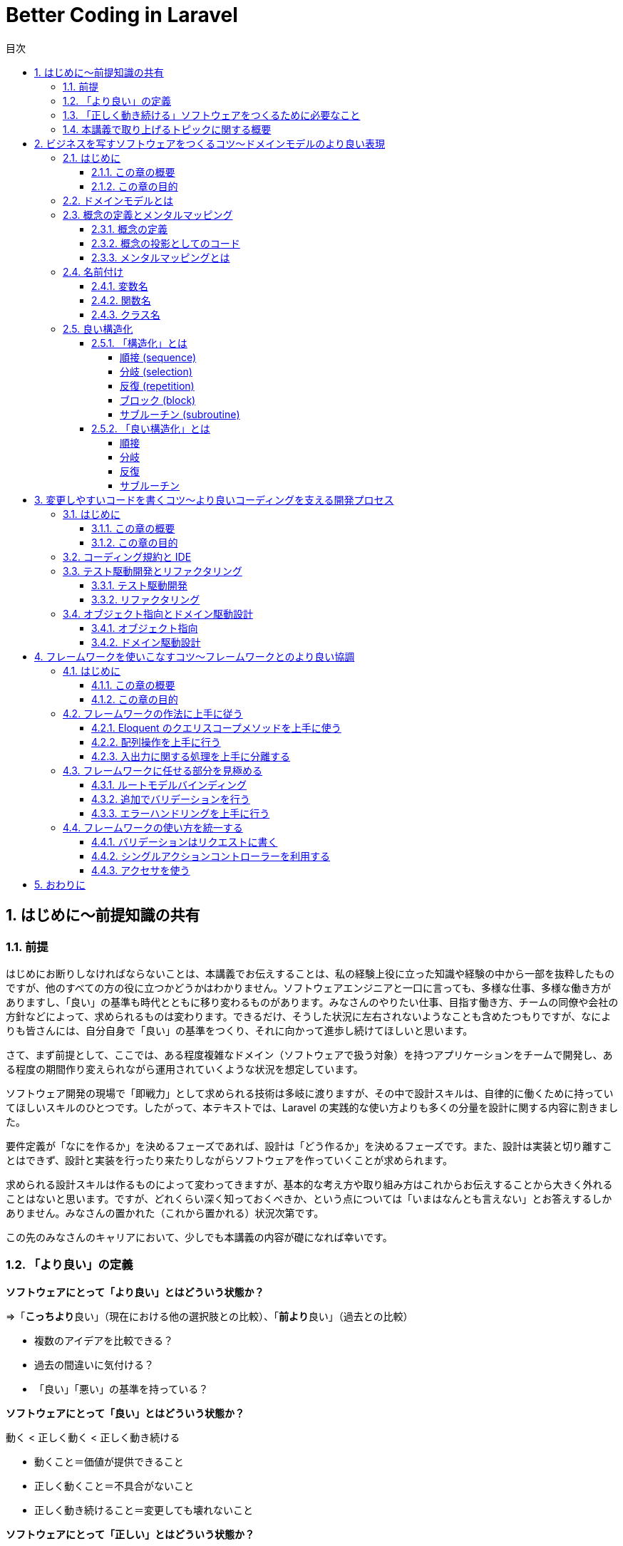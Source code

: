 :source-highlighter: rouge
:toc: left
:sectnums:
:toclevels: 5
:toc-title: 目次

:icons: font

# Better Coding in Laravel

## はじめに〜前提知識の共有

### 前提

はじめにお断りしなければならないことは、本講義でお伝えすることは、私の経験上役に立った知識や経験の中から一部を抜粋したものですが、他のすべての方の役に立つかどうかはわかりません。ソフトウェアエンジニアと一口に言っても、多様な仕事、多様な働き方がありますし、「良い」の基準も時代とともに移り変わるものがあります。みなさんのやりたい仕事、目指す働き方、チームの同僚や会社の方針などによって、求められるものは変わります。できるだけ、そうした状況に左右されないようなことも含めたつもりですが、なによりも皆さんには、自分自身で「良い」の基準をつくり、それに向かって進歩し続けてほしいと思います。

さて、まず前提として、ここでは、ある程度複雑なドメイン（ソフトウェアで扱う対象）を持つアプリケーションをチームで開発し、ある程度の期間作り変えられながら運用されていくような状況を想定しています。

ソフトウェア開発の現場で「即戦力」として求められる技術は多岐に渡りますが、その中で設計スキルは、自律的に働くために持っていてほしいスキルのひとつです。したがって、本テキストでは、Laravel の実践的な使い方よりも多くの分量を設計に関する内容に割きました。

要件定義が「なにを作るか」を決めるフェーズであれば、設計は「どう作るか」を決めるフェーズです。また、設計は実装と切り離すことはできず、設計と実装を行ったり来たりしながらソフトウェアを作っていくことが求められます。

求められる設計スキルは作るものによって変わってきますが、基本的な考え方や取り組み方はこれからお伝えすることから大きく外れることはないと思います。ですが、どれくらい深く知っておくべきか、という点については「いまはなんとも言えない」とお答えするしかありません。みなさんの置かれた（これから置かれる）状況次第です。

この先のみなさんのキャリアにおいて、少しでも本講義の内容が礎になれば幸いです。

### 「より良い」の定義

**ソフトウェアにとって「より良い」とはどういう状態か？**

=>「**こっちより**良い」（現在における他の選択肢との比較）、「**前より**良い」（過去との比較）

- 複数のアイデアを比較できる？
- 過去の間違いに気付ける？
- 「良い」「悪い」の基準を持っている？

**ソフトウェアにとって「良い」とはどういう状態か？**

動く < 正しく動く < 正しく動き続ける

- 動くこと＝価値が提供できること
- 正しく動くこと＝不具合がないこと
- 正しく動き続けること＝変更しても壊れないこと

**ソフトウェアにとって「正しい」とはどういう状態か？**

- 顧客の求めているもの
- 意図したとおりに動くもの
- 意図を理解しやすいもの

**なぜソフトウェアを「正しく」作ることが求められるのか？**

- 顧客の求めているものを作ることで、顧客に価値を最大限に提供できるから
- 意図したとおりに動くものを作ることで、不具合をなくすことができるから
- 意図を理解しやすいものを作ることで、メンテナンスしやすくなるから

**ソフトウェアを「正しく」作るとなにがうれしいのか？**

- お客さんにいいものが出来たと喜んでもらえるとうれしい
- 不具合が少なくなればトラブルが減って平和になるのでうれしい
- 他人が書いたコードが読みやすいとどういう動きになっているか悩まなくていいのでうれしい

### 「正しく動き続ける」ソフトウェアをつくるために必要なこと

**ソフトウェアが「正しく動き続ける」ために必要なこと**

- 改善され続ける開発プロセス
- ビジネスをソフトウェアに写すための技術
- 変更しやすいコード

**ソフトウェアが「正しく動き続ける」ことを阻むもの**

- 正しくない要求
- エントロピー増大の法則
- スキル不足

**ソフトウェア「正しく動き続ける」ことを阻害する要因を排除するために必要なこと**

- 要求開発
- リファクタリング
- 学習する組織

**もう一つの大事なこと：「素早くつくる」**

- 素早く世に出して市場の反応を見る
- 素早くつくり変えて顧客の要望に応える
- 素早く直して顧客の信頼を保つ

### 本講義で取り上げるトピックに関する概要

**本講義で取り上げる3つのトピック**

1. ビジネスを写すソフトウェアをつくるコツ〜ドメインモデルのより良い表現
2. 変更容易なコードを書くコツ〜より良いコーディングを支える開発プロセス
3. フレームワークを使いこなすコツ〜フレームワークとのより良い協調

.ここまでのまとめ
****
本講義における良いソフトウェアとはどういうものか、を順を追って説明しました。

**「顧客の求めているものを意図したとおりに動くように作り、その意図が他の人に理解しやすいもの」**

という定義で、このあともお付き合いください。「良い」や「正しい」の指すものは他にもあるでしょう。みなさんにとって、「良い」「正しい」ものがどういうものであるか、少し考えてみてください。
****


> クリーンコードとは、原作者以外の人にも読むことができ、そして拡張できるコードのことです。そこには単体テストと受け入れテストがあります。そこには意味を持った名前があります。1つのことをするのに、いくつもの方法を提供するのではなく、ただ1つの方法を提供します。依存性は最低限で、それは明確に定義され、そして明快で最低限のAPIが提供されます。コードは文芸的でなければなりません。なぜなら言語によりますが、すべての必要な情報がコードだけで明確に表現できるわけではないからです。
> 
> Robert C. Martin,花井 志生. Clean Code　アジャイルソフトウェア達人の技 

> 私がクリーンコードの中に見つけた品質に関する項目を、1つ1つここで挙げていくこともできるでしょうが、その中でも、包括的で、すべてを先導するものが1つあります。クリーンコードは常に誰かが気配りを持って書いているように見えます。コードをよりよくするのに、すぐにわかるような明白なものは存在しません。こうしたことがらはすべて、コードの作者が考えるのです。改善について思いを馳せると、あなたは、あなた自身が座っている場所へといざなわれます。そこであなたは、誰か（同じ仲間のために、仕事に深い気配りができる誰か）が残してくれたコードを前に感謝を捧げているのです。
> 
> Robert C. Martin,花井 志生. Clean Code　アジャイルソフトウェア達人の技 

## ビジネスを写すソフトウェアをつくるコツ〜ドメインモデルのより良い表現

### はじめに

#### この章の概要

ソフトウェア開発において「ビジネスを写す」行為に相当するのは「要件定義」と「設計」です。アプリケーション（＝ウェブサービス）がビジネスそのものであるケースや、大きなビジネスの一部であるケース、自社開発や受託開発など、様々な要素が絡み合って、要件定義や設計は複雑になりがちです。それでも、そうした複雑さをできるだけ明瞭に保つためにできる工夫があります。この章ではそうした工夫の一部をご紹介します。

#### この章の目的

「前提知識」のところで挙げた以下の2点を思い出してください。

**なぜソフトウェアを「正しく」作ることが求められるのか？**

- 顧客の求めているものを作ることで、顧客に価値を最大限に提供できるから

**ソフトウェアが「正しく動き続ける」ために必要なこと**

- ビジネスをソフトウェアに写すための技術

顧客の求めているものをソフトウェアにする過程で、できるだけ正確で明瞭な言葉や概念を定義し、それらをできるだけそのままコードに落とし込んでいくことができれば、要件定義から設計、実装、テストまで、認識の齟齬や不明瞭な解釈といった不具合の原因になりがちな要素を少しでも多く排除することができます。

この章では、そうした言葉や概念の定義を正確に表現することの大切さを学んでいただければ、と思います。

### ドメインモデルとは

以下の記事を参照してください。

[ドメインモデル、ドメインロジックとは何かをコードを交えて考えてみる - Qiita](https://qiita.com/nunulk/items/022ca288fb957ba58b52)


一言で説明するのは難しいんですが、

> ソフトウェア開発におけるドメインは、そのソフトウェアがなにをするためのものなのか、という定義のうち、ウェブとかデータベースとかメールとか、そういう外部のソフトウェアや決まりごと（HTTPとかSQLとかSMTPとか）の無関係な部分

という理解でいったんはいいのかな、と思っています。上記の記事では、実際にコードを用いて「ドメインモデル」を表現した例も載せてありますので、そこを読むとさらに理解が深まると思います。

### 概念の定義とメンタルマッピング

#### 概念の定義

> 思考において把握される、物事の「何たるか」という部分。抽象的かつ普遍的に捉えられた、そのものが示す性質。
> 
> 実用日本語表現辞典

ソフトウェアは何らかの目的を達成するためにつくられるもので、とりわけ仕事で携わるウェブアプリケーションソフトウェアは、何らかのビジネスの一端を担う目的があることがほとんどです。そうしたビジネスの「何たるか」をコードで表現することが、プログラミングの大事な要素のひとつです。

#### 概念の投影としてのコード

プログラムは**書いたとおりにしか動かない**ものなので、プログラマが「概念」を曖昧にしか理解していないと、その概念を具現化したコードも不正確になってしまう危険があります。

日常で何気なく使っている言葉でも、それをソフトウェアで表現する際には、厳密に表現する必要があります。

**概念の例1）商品**

ECサイトで販売しているものは商品ですが、実体を持っているわけではなく、そのサイトで販売しているものが洋服であれば（洋服もまた概念）、洋服一着一着が実体であり、それらの集合に名前をつけたものが「洋服」であり「商品」です。また、「商品」も、同じ名称で異なる色やサイズによって分かれていることがあり、一口に「商品」と言っても、それが指す概念を統一させるのは難しいので、細かく定義する必要があります。

[source,php]
----
/**
 * 商品
 */
class Item
{
    private string $name;
    private int $price;
    private string $brand;
    // ...
}
----

**概念の例2) VIP会員**

あるECサイトでは特定の条件を満たす会員を「VIP会員」と定め、優遇することにしました。その条件は、サイト運営者が決めた概念です。条件や優遇措置は、「VIP会員」という言葉からイメージできないので、細かく定義する必要があります。

[source,php]
----
/**
 * 会員
 */
class Member
{
    private bool $isVip;
    // ...
}

/**
 * VIP会員
 */
class VipMember extends Member
{
    // ...
}

/**
 * VIP会員の条件を満たしているかどうか
 */
class VipMemberSpecification
{
    public function isSatisfied(Member $member): bool {...}
}

/**
 * VIP会員の優遇措置
 */
class VipMemberPreferentialTreatment
{
    public function discount(int $price): int {...}
    public function shippingFee(int $fee): int {...}
    // ...
}
----

#### メンタルマッピングとは

> メンタルマップ（英: mental map）とは、認知心理学において記憶の中に構成される「あるべき姿」のイメージをさす言葉である。
> 
> Wikipedia

すなわち「メンタルマッピング」とは「あるべき姿を思い描く行為」であり、ソフトウェア開発における「メンタルマップ」は、開発に関わる全員が共通して思い描く「あるべき姿」であり、そのイメージをできるだけ正確にコードで表現するために必要なものです。

メンタルマッピングは、人間が頭の中に思い描く多数の概念（イメージ）を繋ぎ合わせていく行為でもあります。これは一般的には「マインドマップ」として知られる、アイデアや概念を繋ぎ合わせる表現方法です。

ソフトウェア開発はクリエイティブな仕事なので、こうした脳内のイメージの整理や言語化が求められます。無意識にやっている人も多いかと思いますが、もし苦手意識があるのであれば、普段からメンタルマッピングを行うことで、ものごとの抽象化、言語化といったスキルをトレーニングできるので、ぜひやってみてください。

**演習1**
====
1. 「赤信号」とはどういうものか説明してください
2. 「じゃんけん」のルールを説明してください
3. 「親近感」を別の言葉で表現してください（思いつく限り挙げてください）
====

### 名前付け

概念の抽出ができたら、次に行うことはその概念に名前を付けることです。ほとんどの場合、プログラムは英語をベースにして書かれますので、概念は日本語、表現は英語、となり、間に翻訳が挟まることになります。日英辞典、英英辞典を使って翻訳しますが、日本特有の概念は英語化することが難しいので、複数の候補から選んで決めます。チーム開発の場合は、何らかの方法でコンセンサス（この概念にはこの語を充てますという共通理解）を取ることが必要です。

#### 変数名

**Bad**

[source,php]
----
$x = 0;
----

変数名を見て、データの中身や用途がイメージできない。

**Good**

[source,php]
----
$countLiked = 0;
----

いいねされた数、という具体的なイメージができる。

#### 関数名

**Bad**

[source,php]
----
$sum = func(1, 2);

function func($a, $b) {
    return $a + $b;
}
----

関数名を見て、どんな処理をするのかイメージできない。

**Good**

[source,php]
----
$sum = add(1, 2);

function add(int $a, int $b): int {
    return $a + $b;
}
----

2つの数値を足す、という具体的なイメージができる。

#### クラス名

**Bad**

[source,php]
----
class Util
{
    public static function formatDateTime(DateTimeInterface $dateTime): string {...}
}

echo Util::formatDateTime($article->publishedAt);
----

クラス名を見て、どういう処理やデータがまとまっているクラスなのかイメージできない。

**Good**

[source,php]
----
/**
 * 記事の公開日
 */
class PublishedAt
{
    public function __construct(DateTimeInterface $dateTime) {...}
    public function longFormat(): string {...}
    public function shortFormat(): string {...}
}

echo (new PublishedAt($article->publishedAt))->longFormat();
----

「公開日」という日時型のデータを持つクラスであることがイメージできる。

**演習2**
====
1. 「連続した計算の途中の結果」を保持する変数名を考えてください
2. 「2つの場所の距離を算出する」関数名を考えてください
3. 「開始日と終了日をデータとして持ち、与えられた日時がその範囲に含まれているかどうかを判定する関数」を持つクラス名を考えてください
====

### 良い構造化

#### 「構造化」とは

> 構造化プログラミング（こうぞうかプログラミング、英: structured programming）とは、コンピュータプログラムの明瞭化を目的にした手法であり、一般的には順接、分岐、反復の三つの制御構造（control structures）によって、処理の流れを記述することであると認識されている。コードブロックとサブルーチンも加えられることがある。
> 
> Wikipedia

以下の5つがプログラムを「構造化」するための要素です。

- 順接 (sequence)
- 分岐 (selection)
- 反復 (repetition)
- ブロック (block)
- サブルーチン (subroutine)

##### 順接 (sequence)

処理を順番に実行していくこと

[source,php]
----
$n = 1 + 2;
$m = $n * 2;
echo $m;
----

##### 分岐 (selection)

条件によって実行する処理を分けること (if/else, switch)

[source,php]
----
if ($n > $max) {
    $max = $n;
}
----

##### 反復 (repetition)

繰り返し処理を実行すること (for, foreach, while)

[source,php]
----
$totalPrice = 0;
foreach ($items as $item) {
    $totalPrice += $item->price;
}
----

##### ブロック (block)

処理の集まり（PHP では `{}` で囲む）

（現代のプログラミングでは、以下のようなブロックはほぼまったく使わないので、覚えなくて大丈夫です）

[source,php]
----
$n = 0;

first: {
    $n = 1;
    echo '$n=', $n, PHP_EOL;
    // $n=1
}

second: {
    $n = 2;
    echo '$n=', $n, PHP_EOL;    
    // $n=2
}

echo '$n=', $n, PHP_EOL;
// $n=2
----

##### サブルーチン (subroutine)

処理の集まりに名前を付けたもの（言語によって呼び方は異なるが、PHP では関数やメソッドが該当する）

[source,php]
----
function fizz_buzz(int $n): string {
    if ($n % 3 === 0 && $n % 5 === 0) {
        return 'FizzBuzz';
    }
    if ($n % 3 === 0) {
        return 'Fizz';
    }
    if ($n % 5 === 0) {
        return 'Buzz';
    }
    return (string)$n;
}

for ($i = 1; $i <= 100; $i++) {
    echo fizz_buzz($i), PHP_EOL;
}
----

#### 「良い構造化」とは

##### 順接

意味のある順番になっているか

**Bad**

[source,php]
----
$x = 0;
$y = 0;

$x += 1;
$y += 1;

$x *= 2;
$y *= 2;

echo "$x, $y", PHP_EOL;
----

**Good**

[source,php]
----
// x に関する処理をまとめる
$x = 0;
$x += 1;
$x *= 2;

// y に関する処理をまとめる
$y = 0;
$y += 1;
$y *= 2;

echo "$x, $y", PHP_EOL;
----

##### 分岐

**Bad**

[source,php]
----
if (isset($params['value'])) {
    if ($params['value'] >= 10) {
        // ここに
        // 長い
        // 処理が
        // 入る
        return $result;
    } else {
        return $params['value'];
    }
} else {
    return 0;
}
----

**Good**

[source,php]
----
// 例外的な処理は早期リターンを使う
if (!isset($params['value'])) {
    return 0;
}
// 計算が必要ないようなケースも早期リターンが使える
if ($params['value'] < 10) {
    return $params['value'];
}
// 長い処理を関数にすればもっと良い
return doSomething($params['value']);
----

##### 反復

**Bad**

[source,php]
----
// メンバーが全員同じ組織に属していることと3科目のスコアが揃っていることを確認する

$members = [
    ['id' => 1, 'organization_id' => 1],
    ['id' => 2, 'organization_id' => 1],
    ['id' => 3, 'organization_id' => 1],
];
$scores = [
    ['member_id' => 1, 'values' => ['数学' => 90, '国語' => 80, '英語' => 70]],
    ['member_id' => 2, 'values' => ['数学' => 80, '国語' => 70, '英語' => 60]],
    ['member_id' => 3, 'values' => ['数学' => 85, '国語' => 75, '英語' => 65]],
];
$organizationId = null;
$expectedKeys = ['数学', '国語', '英語'];
sort($expectedKeys);
for ($i = 0; $i < count($members); $i++) {
    if ($organizationId !== null && $members[$i]['organization_id'] !== $organizationId) {
        return false;
    }
    $organizationId = $members[$i]['organiztion_id'];
    $keys = array_keys($scores[$i]['values']);
    sort($keys);
    if ($keys !== $expectedKeys) {
        return false;
    }
}
return true;
----

**Good**

[source,php]
----
// メンバーが全員同じ組織に属していることと3科目のスコアが揃っていることを確認する

$members = [
    ['id' => 1, 'organization_id' => 1],
    ['id' => 2, 'organization_id' => 1],
    ['id' => 3, 'organization_id' => 1],
];
$scores = [
    ['member_id' => 1, 'values' => ['数学' => 90, '国語' => 80, '英語' => 70]],
    ['member_id' => 2, 'values' => ['数学' => 80, '国語' => 70, '英語' => 60]],
    ['member_id' => 3, 'values' => ['数学' => 85, '国語' => 75, '英語' => 65]],
];

// 一度にひとつだけのことをやる
$first = array_shift($members);
// foreach が使えるところは for の代わりに foreach を使う
foreach ($members as $member) {
    if ($member['organization_id'] !== $first['organization_id']) {
        return false;
    }
}

// ここでも一度にひとつだけのことをやる
$expectedKeys = ['数学', '国語', '英語'];
foreach ($scores as $score) {
    // 自作の関数に置き換えて、ブロックの中をできるだけ簡潔にする
    if (!Arr::hasSameKeys($score['values'], expectedKeys)) {
        return false;
    }
}

return true;
----

##### サブルーチン

**Bad**

[source,php]
----
/**
 * リクエストデータを処理する
 *
 * @param array $data
 * @param bool $flag true のときは object に変換して返す
 * @return array|object
 */
function processData(array $data, bool $flag = true)
{
    // ...
}
----

**Good**

[source,php]
----
/**
 * リクエストパラメータを最適化して配列で返す
 *
 * @param array $params リクエストパラメータ
 * @return array
 */
 // process とか data とか flag とか抽象的すぎる名前はできるだけ使わない
 // bool な引数はできるだけ使わない
 // 一度にひとつだけのことをやるように関数を分ける
 // 戻り値の型はできるだけひとつにする（型宣言が使えるように）
function optimizeRequestParamsToArray(array $params): array
{
    //...
}

/**
 * リクエストパラメータを最適化してオブジェクトで返す
 *
 * @param array $params リクエストパラメータ
 * @return object
 */
function optimizeRequestParamsToObject(array $params): object
{
    $optimized = optimizeRequestParamsToArray($params);
    return (object)$optimized;
}
----

**演習3**
====
+1.+ 以下のコードをより良いと思える形に書き直して、理由を説明してください

[source,php]
----
// 合計1000円以上購入で20%、10個以上購入で25%オフ
$fruitPrices = ['banana' => 300, 'apple' => 200, 'orange' => 250];
$itemCounts = ['banana' => 2, 'apple' => 4, 'orange' => 5];

foreach ($fruitPrices as $fruitName => $price) {
    $totalPrice += $price * $itemCounts[$fruitName];
    $totalCount += $itemCounts[$fruitName];
}

if ($totalPrice >= 1000) {
    $discountRate = 0.8;
    if ($totalCount >= 10) {
        $discountRate = (float)bcmul($discountRate, '0.75', 1);
    }
} elseif ($totalCount >= 10) {
    $discountRate = 0.75;
} else {
    $discountRate = 1;
}
$discountedPrice = (int)bcmul($totalPrice, $discountRate);
assert($discountedPrice === 1590);
----

+2.+ 以下のコードをより良いと思える形に書き直して、理由を説明してください

[source,php]
----
// ユーザーが a, b, c の中から選択した文字に対応するコマンド名を取得する
$param = 'c';
$commandOptions = ['a', 'b', 'c'];
$commands = ['abort', 'break', 'continue'];
switch ($param) {
    case $commandOptions[0]:
        $command = $commands[0];
        break;
    case $commandOptions[1]:
        $command = $commands[1];
        break;
    case $commandOptions[2]:
        $command = $commands[2];
        break;
    default:
        throw new \InvalidArgumentException('invalid parameter');
}
assert($command === 'continue');
----

+3.+ 以下のコードをより良いと思える形に書き直して、理由を説明してください

[source,php]
----
/*
 $filter['key'] が status のときは status が $filter['value'] に一致するレコードを $tasks から抽出し、
 $filter['key'] が priority のときは priority が $filter['value'] に一致するレコードを $tasks から抽出する
*/
$tasks = [
    ['id' => 1, 'status' => 'doing', 'priority' => 'high'],
    ['id' => 1, 'status' => 'doing', 'priority' => 'normal'],
    ['id' => 1, 'status' => 'open', 'priority' => 'low'],
];

$filter = ['key' => 'status', 'value' => 'open'];

$filteredTasks = [];
if ($filter['key'] === 'status') {
    foreach ($tasks as $task) {
        if ($task['status'] === $filter['value']) {
            $filteredTasks[] = $task;
        }
    }
} elseif ($filter['key'] === 'priority') {
    foreach ($tasks as $task) {
        if ($task['priority'] === $filter['value']) {
            $filteredTasks[] = $task;
        }
    }
}
assert(count($filteredTasks) === 1);
assert($filteredTasks['id'] === 1);
----
====

.ここまでのまとめ
****
コードによる表現方法はさまざまです。実装しながらあっちがいい、いやこっちがいいかも、と試行錯誤を繰り返しながら、また、コードレビューを通して他の人と議論したりしながら、改善していきますが、できるだけ早く最初から無駄のない、シンプルなコードを書けるようになるためにできる訓練があります。

**メンタルモデルをコードに落とし込む訓練、複数のコードを見比べてどちらが良いか判断する訓練**

こういったことを訓練するには、他にもっと良い書き方がないかな、という探究心が必要です。
****

## 変更しやすいコードを書くコツ〜より良いコーディングを支える開発プロセス

### はじめに

#### この章の概要

ソフトウェア開発において「ビジネスを写す」行為に相当するのは「要件定義」と「設計」です。アプリケーション（＝ウェブサービス）がビジネスそのものであるケースや、大きなビジネスの一部であるケース、自社開発や受託開発など、様々な要素が絡み合って、要件定義や設計は複雑になりがちです。それでも、そうした複雑さをできるだけ明瞭に保つためにできる工夫があります。この章ではそうした工夫の一部をご紹介します。

#### この章の目的

「前提知識」のところで挙げた以下の2点を思い出してください。

**なぜソフトウェアを「正しく」作ることが求められるのか？**

- 意図を理解しやすいものを作ることで、メンテナンスしやすくなるから

**ソフトウェアが「正しく動き続ける」ために必要なこと**

- 改善され続ける開発プロセス

### コーディング規約と IDE

PHP には PSR（PHP Standard Recommendations）という、PHP の様々な領域において標準を規定するものがあります。ここでは詳しくは述べませんが、その中にコーディング標準に関するものもあります（最新は PSR-12）。コーディング規約は、いくつも存在するコーディング標準の中から「このやり方に従ってコーディングしよう」と取り決めることです。現在の PHP を使った開発では、この PSR が主流です。様々なチームやフレームワークで開発することになっても PSR-12 に従ってコーディングすることで、コードのフォーマットや命名規則にある程度の統一性をもたらすことができるようになり、だれが書いても同じようなコード（の見た目）になるため、読みやすいコードになります。

link:https://www.php-fig.org/psr/psr-12/[PSR-12: Extended Coding Style - PHP-FIG]

現代のソフトウェア開発では、GitHub などの Git リポジトリホスティングサービスを使って、プルリクエストを作り、レビューを経てから、コードの変更がプロダクトに適用される、という開発プロセスが主流になりつつあります。まだコーディング標準が一般的になる以前は、コードレビューの中で、コードスタイルに対するレビューで議論が起こり、本質的でない部分に時間が浪費される、ということがときどきありました。コードの見た目やスタイルが統一されてないと、読み手の認知負荷が高まる（読むのに余計に時間と労力がかかる）ため、そうした部分をきれいに保つ、というのは重要なことです。けれども、プログラム自体の品質（意図したとおりに実装されているか、不具合はないか、といったこと）に比べると枝葉の部分であることは間違いありません。なので、そうした見た目やスタイルの部分はコーディング規約に従って、みんなが同じように書いて、コードレビューではそうした部分のレビューをする必要がないようにしましょう、というのが昨今の潮流です。

PhpStorm を始めとする IDE やエディタには、コードがこれらの規約に沿っているかどうかをチェックしてくれる機能やプラグインが存在しているので、必ず入れるようにしましょう。

PHP では PHP_CodeSniffer というツールが、コーディング規約に沿ったコードになっているかどうかチェックしてくれます。

link:https://github.com/squizlabs/PHP_CodeSniffer[squizlabs/PHP_CodeSniffer: PHP_CodeSniffer tokenizes PHP, JavaScript and CSS files and detects violations of a defined set of coding standards.]

**スタイルが統一されていない読みにくいコードの例**

[source,php]
----
if($x===0){
  $n =1;
}
elseif ($x === 1)
{
    $n = 2;
} else
{
    $n = 3;
}
----

### テスト駆動開発とリファクタリング

#### テスト駆動開発

「テスト駆動開発」は2002年にアメリカで出版された「Test-Driven Development By Example」という本の中で、著者の Kent Beck が提唱した開発手法です。

* プロダクションコードを書く前にテストコードを書く
* 仕様を満たしているかを確認しながらテストコードを書く
* テストコードを書きながら設計を洗練させていく

といった方針で、後述するリファクタリングとセットで、変更に強いソフトウェアを作ることを目的としています。

テスト駆動開発はまた、開発者が安心してコードを変更できる状況を作ります。テストが通りさえすれば、どんどんリファクタリングすることができます。

紹介した書籍は「テスト駆動開発」というタイトルで日本語訳もありますので、興味のある方は読んでみてください。

#### リファクタリング

1999年にアメリカで出版された「Refactoring」という本の中で、著者の Martin Fowler が提唱した、ソフトウェアの外部的振る舞いを保ちつつ、理解や修正が簡単になるように内部構造を改善していく開発手法です。

テスト駆動開発で行われるリファクタリングは実装しながら行うものですが、一度リリースしたものに対してリファクタリングを行うこともあります。ここでは詳しく解説しませんが、一般的に「技術的負債」と呼ばれる、継続的に生産性を落とすことになるコードの状態を定期的に見直してメンテナンスしていく作業です。リファクタリング自体は、プロダクトに新しい価値を与えるものではないため、リファクタリングだけをする期間を定期的に設けているチームは少ないようですが、開発速度が著しく低下して、累積的にコストが膨らむようなときはリファクタリングで解決できる可能性があります。技術的負債がもたらす負の側面について、もう少し経営層やマネジメント層の方々の理解を得ていかなければならないと感じています。

紹介した書籍は「リファクタリング」というタイトルで日本語訳もありますので、興味のある方は読んでみてください。

### オブジェクト指向とドメイン駆動設計

#### オブジェクト指向

現在の PHP プログラミングでは、オブジェクト指向が不可欠になっている一方で、プログラムの複雑度を高める原因になってしまうこともあり、多くの人たちが頭を悩ませています。

詳しい歴史的な話は割愛しますが、Java、Ruby、Python などの他のプログラミング言語でも、オブジェクト指向スタイルが主流ですし、FORTRAN、COBOL、BASIC などの手続き型しかサポートしていない言語は（FORTRAN はオブジェクト指向を最近サポートしたようですが）、もう特定の分野（数値計算、金融、教育、など）だけでしか使われなくなっています。

link:https://qiita.com/shibukawa/items/2698b980933367ad93b4[オブジェクト指向と20年戦ってわかったこと - Qiita]

書いてあることが小難しくてよくわからないかもしれませんが、オブジェクト指向と言ってもいろんな実装や考え方があるというのと、20年経ってもまだ戦い続けなくてはいけない相手である、ということだけ覚えておけばいいのではないか、と思います。

大事な部分は以下の点です。

> * 他のコードへの依存性が少ない/整理されていて、切り出しやすい
> * 細かいロジックがうまく隠蔽されていて、少ないインタフェースコードで利用できる
> * レイヤーがうまく分かれている

#### ドメイン駆動設計

2003年にアメリカで出版された「Domain-Driven Design」という本の中で、著者の Eric Evans が提唱した、「ドメインモデル」という、ソフトウェアが実現したい対象となるビジネスの構造や用語などを忠実に再現したモデルを元にし、インクリメンタルに改善を続けながら設計と実装をつなげていく開発手法です。

個人的にはすべてを理解する必要はなく、エッセンスを抽出して、うまく自分のプロジェクトに適用していけばいいかな、と思います。

* 小さいステップで繰り返し改善していきましょう
* 同じ言葉であってもコンテキスト（文脈）によって異なる概念となることがあるので分けましょう
* クラスをレイヤー化し、依存を一方向にしましょう

といったようなことは、ドメイン駆動でなくても、十分に有用なプラクティスになります。

上記の書籍は「ドメイン駆動設計」というタイトルで日本語訳もありますが、内容が難解で挫折する人が続出し、「実践ドメイン駆動設計」を始めとする「補助教材」が何冊も出ています。分厚い本も多いので、いきなり手を出すと損した気分になる可能性もあるので、興味のある方は手始めにこちらの記事を読むといいかもしれません。

link:https://nrslib.com/bottomup-ddd/[ボトムアップドメイン駆動設計 │ nrslib]

.ここまでのまとめ
****

ウェブアプリケーション開発の世界で現在主流になっているアジャイル開発でも、最初から正しいものは作れないので、小さく試して素早く改善していこう、という方針にもとづいていて、「適応力」が求められます。問題を見つけ、解決策を試し、うまくいけば切り替え、うまくいかなければもとに戻す、これらの小さなステップを頻繁に行います。

この章でご紹介した「テスト駆動開発」や「ドメイン駆動設計」も同じく継続的な改善を前提にしています。**最初から正しいものを作ろうとせず、間違っていたら素早く直す、そのために、あとから直しやすいようにプログラムを書く**、ということが必要になります。

ルールやプロセスが改善の足枷になっては本末転倒なので、より良いソフトウェアを作るために、柔軟で即応的な思考を持ち、より良い開発を阻むものを見つけたら、どんどん改善していきましょう。
****

## フレームワークを使いこなすコツ〜フレームワークとのより良い協調

### はじめに

#### この章の概要

Laravel を上手に使うためのコツをお伝えします。PHP を使って20年近くウェブアプリケーションを作ってきましたが、個人的には、Laravel を使うようになって、開発体験やプロダクト品質が飛躍的によくなったと感じています。Laravel のどういう部分が優れているか、どうやって使えば高品質なアプリケーションになるか、といった点を説明します。

#### この章の目的

これまでは、どちらかというと概念的なことや基本となる考え方などについて述べてきましたが、実践的な問題として「プログラムをどう書くか」にフォーカスします。Laravel らしい書き方をひとつでも学んでいただければ、と思います。

### フレームワークの作法に上手に従う

Ruby on Rails が後続のウェブアプリケーションフレームワークに与えた影響は大きくて、Laravel も例外ではありません。一方で「Rails Way」と呼ばれるような（「Laravel Way」はあまり言われませんね）、フレームワークの作法が、足枷になって生産性と品質を落としてしまうこともあります。Laravel では Rails に比べるとそうした作法が少ないとは思いますが、それでも、Eloquent や Event など、Laravel のパフォーマンスを最大限に引き出そうとすると利用せざるを得ないモジュールもありますので、フレームワークの作法に上手に従うためにどうすればいいか考えてみましょう。

#### Eloquent のクエリスコープメソッドを上手に使う

クエリスコープメソッドは、クエリビルダで構築されるロジックをひとまとめにしたり、別の形に置き換えたりして、インタフェースとロジックを切り離す仕組みです。

https://laravel.com/docs/7.x/eloquent#query-scopes

例として、ユーザーに対してなんらかの承認を行い、承認済みユーザーを区別したシチェーションを考えてみます。いくつかデータの持ち方が考えられます。

. users テーブルに is_approved (TINYINT(1)) カラムを用意し、0=未承認、1=承認済みとする
. users テーブルに approved_at (TIMESTAMP) カラムを用意し、NULL=未承認、NOT NULL=承認済みとする
. user_approvals テーブルを用意し、レコードがなければ未承認、あれば承認済みとする

それぞれの実装は以下のようになるかと思います。

[source,php]
----
// 1
User::where('is_approved', true)->get();

// 2
User::whereNotNull('approved_at')->get();

// 3
User::whereHas('approval')->get();
----

「承認済み」という表現が変わるたびにコードを書き換えなければいけません。承認済みユーザーを取得する処理があちこちにあれば、このロジックが変わるとすべての箇所を探して直すことになり、変更漏れがあればそれが不具合になってしまいます。

一方、クエリスコープメソッドを使うと以下のようになります。

[source,php]
----
class User
{
    public function scopeApproved(Builder $builder): Builder
    {
        // 1
        return $builder->where('is_approved', true);
        // 2
        return $builder->whereNotNull('approved_at');
        // 3
        return $builder->whereHas('approval');
    }
}

// 利用側
User::approved()->get();
----

こうしておくと、ロジックが変わっても変更箇所は一箇所で済みます。

ポイントは、ある概念（この場合は「承認済み」）に対して複数の実装方法が考えられるとき、選択された実装方法に依存するようなクエリを直接書かないことです。

#### 配列操作を上手に行う

不具合の元になる操作はいくつかありますが、配列操作もそのひとつです。あるはずの要素がないケースを想定してなかったり、あちこちに条件文が書かれて読みにくくなったりします。Laravel にはこうした配列操作をサポートするクラス Arr と Collection があります。これらを上手に使って、処理を見やすく安全にしましょう。

例として、いくつかよく使う操作を挙げます。

[source,php]
----
//
// ネストした配列から下の下位層のデータを取り出す
//
$data = [
    'name' => 'John Doe',
    'address' => [
        'postal_code' => '100-0001',
        'prefecture' => '東京都',
    ],
];
// before
$postal_code = '';
if (isset($data['address'])) {
    $postal_code = $data['address']['postal_code'] ?? '';
}
// after
$postal_code = Arr::get($data, 'address.postal_code', '');

//
// 配列の中から特定のキーを持つ要素を取得する
//
$data = ['id' => 1, 'name' => 'John Doe', 'email' => 'john@people.example'];
// before
$keys = ['id', 'email'];
$extracted = [];
foreach ($data as $key => $value) {
    if (in_array($key, $keys, true)) {
        $extracted[$key] = $value;
    }
}
// after
$extracted = Arr::only($data, ['id', 'email']);

//
// 配列からキーバリューペアを構築する
$data = [
    ['id' => 1, 'name' => 'John Lennon', 'email' => 'john@beatles.example'],
    ['id' => 2, 'name' => 'Paul McCartney', 'email' => 'paul@beatles.example'],
    ['id' => 3, 'name' => 'George Harrison', 'email' => 'george@beatles.example'],
    ['id' => 4, 'name' => 'Ringo Starr', 'email' => 'ring@beatles.example'],
];
// before
$members = [];
foreach ($data as $record) {
    $members[$record['id']] = $record['name']);
}
// after
$members = collect($data)->pluck('name', 'id')->toArray();
----

#### 入出力に関する処理を上手に分離する

ウェブアプリケーションはユーザーからの入力を受け取って処理を行い、処理の結果を出力しユーザーに返す、というのが基本的な処理の流れになります。そのような入出力に関する処理を上手にまとめてメインの処理と分離してやることで、メインの処理がすっきりして読みやすくなります。

例として、入力パラメータに検索条件と欲しいカラムのリストが送られてくるので、それに応じたデータの検索と出力を行う処理を考えてみます。

[source,php]
----
// 複数の検索条件にもとづいて検索を行い、検索結果を整形して返す
// before
public function index(Request $request): JsonResponse
{
    $query = Item::query();
    if ($request->price) {
        $query->wherePrice($request->price);
    }
    if ($request->name) {
        $query->where('name', 'LIKE', "%{$request->name}%");
    }
    // 他にも検索条件がたくさんある
    // ...

    // 詳細情報は別テーブルにあるが、レスポンスでは階層化しないで返したい
    $items = $query->with('detail')->get();
    $response = [];
    foreach ($items as $item) {
        $item['description'] = $item->detail ? $item->detail->description : '';
        $item['ranking'] = $item->detail ? $item->detail->ranking : '';
    }
    return response()->json($response);
}

// after
public function index(SearchRequest $request): JsonResponse
{
    // リクエストデータの操作をリクエスト側に移動、クエリビルダを組み立てる操作をモデル側に移動
    $items = Item::with('detail')->search($request->filters())->get();
    // レスポンスを組み立てる操作をリソース側に移動
    return ItemResource::collection($items);
}
----

いずれの例でも、処理が短くなっています。処理を分割して各々を短くすることで、読みやすく変更しやすい関数にすることができます。

### フレームワークに任せる部分を見極める

フレームワークにできることをわざわざ自分で作ってしまうと、コード量が多くなったり、同じような処理があちこちに点在して不具合の原因になることがあります。Laravel には「フレームワークでこれくらいやってくれないかな」というような処理はたいていやってくれます。普段から公式ドキュメントやソースコードを読む習慣を持ち、まずはフレームワーク側でできないか検討してみてください。

#### ルートモデルバインディング

ある API で扱うモデルが予め決まっている場合、そのモデルのインスタンスを自動的に取得することができます。

例として、ECサイトで商品詳細データを返す API のケースを考えてみます。

[source,php]
----
// before
// routing
Route::get('/items/{id}', 'ItemController@show')->name('items.show');
// ItemController
public function show($id)
{
    $item = Item::findOrFail($id);
    // なにか間に処理があればここに書く
    return $item;
}

// after
// routing
Route::get('/items/{item}', 'ItemController@show')->name('items.show');
// ItemController
public function show(Item $item)
{
    // なにか間に処理があればここに書く
    return $item;
}
----

これくらい短い例だとあまり恩恵がわからないかもしれませんが、 before のケースで `findOrFail` ではなく間違って `find` を使った場合、 `$item` が null になる可能性があり、そのあとの処理で `$item` を参照するとサーバーエラーになってしまいます（ `findOrFail` を使えば 404 で返ります）。

#### 追加でバリデーションを行う

[source,php]
----
// before
class SomeController
{
    public function someAction()
    {
        $validator = Validator::make(...);

        $validator->after(function ($validator) {
            if ($this->somethingElseIsInvalid()) {
                $validator->errors()->add('field', 'Something is wrong with this field!');
            }
        });

        if ($validator->fails()) {
            //
        }

        // ここからメインの処理
    }
}

// after
class SomeRequest extends FormRequest
{
    public function withValidator(Validator $validator)
    {
        $validator->after(function ($validator) {
        if ($this->somethingElseIsInvalid()) {
            $validator->errors()->add('field', 'Something is wrong with this field!');
        }
    }
}
----

before のコードは、公式ドキュメントに掲載されている例ですが、バリデーションの処理がリクエストクラスで完結せず、コントローラーで行っているために、わざわざ明示的に `Validator::fails()` メソッドを呼ばなくてはいけなくなっています。バリデーションが複雑になってくると `Validator::after()` に与えるクロージャが肥大化し、可読性が悪くなってしまいます。 after のコード例では、 `FormRequest::withValidator()` に追加のバリデーションが閉じ込められているので、バリデーションが増えてもコントローラーを変更する必要はありません。

#### エラーハンドリングを上手に行う

アプリケーションでエラーが発生したとき、どういった形でユーザーにエラー情報を伝えるか、というのは多くの場合難しい処理になりますが、Laravel ではアプリケーションでエラーが発生した場合に、例外の種類に応じてよしなにやってくれることがあります。

インストール直後の状態では、ModelNotFoundException, AuthenticationException, ValidationException などはアプリケーションのどこかでこれらの例外が発生すると自動的に、それぞれ 404: Not Found, 401: Unauthorized, 422: Unprocessable Entity のレスポンスを返します。アプリケーションの開発者は明示的に例外処理を記述したり、レスポンスデータを組み立てる必要はありません。

それを応用して、なんらかのデータの不整合が合った場合に、409: Conflict を返すようにしてみましょう。

[source,php]
----
// app/Exceptions/Handler.php
class Handler
{
    protected function prepareException(Throwable $e)
    {
        $e = parent::prepareException($e);
        if ($e instanceof ConflictException) {
            $e = new ConflictHttpException($e->getMessage(), $e);
        }
        return $e;
    }
}

// app/Exceptions/ConflictException.php
class ConflictException extends RuntimeException {
}

// 利用側（どこから例外を投げても Laravel がちゃんとキャッチして適切なレスポンスを返してくれます）
if ($this->validState()) {
    throw new ConflictException('なんかおかしい！');
}
----

エラーの種類が増えてくると、どういう状態のときにどういうエラーを返せばいいか、その都度悩むことになりがちです。こういうケースではこういうエラーとあらかじめ決めておくことで、各コントローラーでエラーハンドリングをする必要がなくなるので、コード量が少なくて済みます。

### フレームワークの使い方を統一する

Laravel は比較的自由度の高いフレームワークなので、ある処理を行うために、複数のやり方があることが多いです。どちらでもいいケースもありますし、こちらのほうがいい、というケースもあります。例えば前述のバリデーションにしても、コントローラーで書くかリクエストで書くか、選ばなくてはなりません。ここでは、複数の方法を示し、どちらの方法がいいか、理由を添えてコードで説明します。

#### バリデーションはリクエストに書く

バリデーションをコントローラーに書くかリクエストに書くか、というのは本質的にはどちらでも変わらないですが、前述の通り、追加のバリデーションが増えたりすると、コントローラーのコード量が増えますので（コード量の多いコントローラーはファットコントローラーと呼ばれ、避けられる傾向にあります）、強いてどちらかに統一するなら、リクエストに書きましょう。

参考）link:https://qiita.com/nunulk/items/6ed409345efb6ee4f660[Laravel で Fat Controller を防ぐ 5 つの Tips - Qiita]

#### シングルアクションコントローラーを利用する

シングルアクションコントローラーとは、コントローラークラスに `__invoke()` という PHP の特殊なメソッドを唯一の公開メソッドとし、単一のルートに割り当てられるコントローラーのことです。

ルーティング（URL）とコントローラーの対応が難しい場合があります。あるリソースに対する操作で、いわゆる CRUD に該当しないものが増えたとき、ひとつのコントローラーにメソッドがたくさんできてしまうことがあります。そういうときに備えて、以下のメソッド以外をシングルアクションコントローラーにする、というルールを設けておくといいでしょう。

**同じコントローラーに書く処理**

- index（リソースの一覧を取得する）
- create（リソースの新規作成用のビューを表示する）
- store（リソースを新規作成する）
- show（単一のリソースを表示する）
- edit（リソースの編集用のビューを表示する）
- update（リソースを更新する）
- delete（リソースを削除する）

これら7つのメソッドは、artisan コマンドでコントローラーを作成するときに、 `--resource` パラメータを付与して実行したときに自動的に作成されるものです。

[source,console]
----
# php artisan make:controller UserController --resource
----

それ以外の処理は以下のように、シングルアクションコントローラーにしましょう。例として、ユーザーの退会処理を行う API で考えてみます。退会は削除とイコールではなく、ユーザーが希望したタイミングでいつでも復会できるものとします。

[source,php]
----
// route
// シングルアクションコントローラーの場合、クラス名だけでいい
Route::post('/users/leave', 'Users\LeaveController')->name('users.leave');

// controller
class LeaveController extends Controller
{
    // このメソッドが自動的に呼ばれる
    public function __invoke()
    {
        // 退会処理を行う
    }
}
----

バリデーション同様、コントローラーをスリムに保つために分割します。

#### アクセサを使う

アクセサは Eloquent の機能で、特定のアトリビュートの中身を書き換えて返したり、データベースにカラムはないがアトリビュートのように扱いたいときに使いますが、単なるメソッドで代用が可能です。アクセサにするとあたかもプロパティのように扱える反面、処理が追いにくくなるので、デメリットもあります。コードで比較してみましょう。

[source,php]
----
// メソッド
class Avatar
{
    public function getUrl(): string
    {
        if ($this->url) {
            return $this->url;
        }
        return '/images/no-image.png';
    }
}

// 利用側
<img src="{{ $avatar->getUrl() }}" alt="avatar">

// アクセサ
class Avatar
{
    public function getUrlAttribute(string $url): string
    {
        if ($url) {
            return $url;
        }
        return '/images/no-image.png';
    }
}

// 利用側
<img src="{{ $avatar->url }}" alt="avatar">
----

MPA のように、サーバサイドでレンダリングする場合はどちらでも可ですが、API レスポンスのように、最終的なデータを返さなくてはならないようなケースでは、アクセサを使ったほうがひと手間減らせるでしょう。

[source,php]
----
// メソッド
class Avatar
{
    public function getUrl(): string
    {
        if ($this->url) {
            return $this->url;
        }
        return '/images/no-image.png';
    }
}

// 利用側
$user = Auth::user();
// 変換の処理が必要
$user->avatar->url = $user->avatar->getUrl();
return $user;

// アクセサ
class Avatar
{
    public function getUrlAttribute(string $url): string
    {
        if ($url) {
            return $url;
        }
        return '/images/no-image.png';
    }
}

// 利用側
$user = Auth::user();
// レスポンスを生成する際に toArray() が呼ばれ url は自動で変換される
return $user;
----

Vue.js に算出プロパティというものがありますが、それと同じ感じで、プロパティを加工して呼び出し側に渡すようなシチュエーションでは、このようにアクセサを使ったほうが便利です。前述のとおり、処理の流れが追いにくいというデメリットはありますが、アクセサを使う方式で統一してしまってもメリットがそれを上回ると思います。

.ここまでのまとめ
****
Laravel は巨大なフレームワークなので、出来ること/覚えることがたくさんあります。最初からエキスパートになる必要はありませんが、コードを書く際の指針として、

**まずは自分で実装する前に「これフレームワークでできないかな？」と調べてみること、複数書き方がある場合に「どっちがいいかな」と考えてみること**

この2つが大事なのではないかと思います。
****

## おわりに

